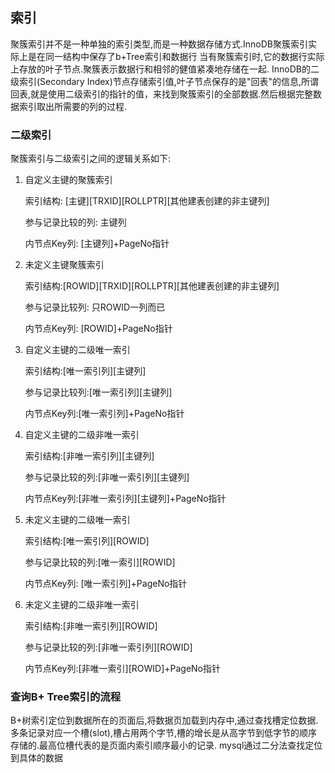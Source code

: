 ** 索引
    聚簇索引并不是一种单独的索引类型,而是一种数据存储方式.InnoDB聚簇索引实际上是在同一结构中保存了b+Tree索引和数据行
    当有聚簇索引时,它的数据行实际上存放的叶子节点.聚簇表示数据行和相邻的健值紧凑地存储在一起.
    InnoDB的二级索引(Secondary Index)节点存储索引值,叶子节点保存的是"回表"的信息,所谓回表,就是使用二级索引的指针的值，来找到聚簇索引的全部数据.然后根据完整数据索引取出所需要的列的过程.
    [[file:images/index_cluster_secondary.png]]
*** 二级索引
聚簇索引与二级索引之间的逻辑关系如下:
**** 自定义主键的聚簇索引
索引结构: [主键][TRXID][ROLLPTR][其他建表创建的非主键列]

参与记录比较的列: 主键列

内节点Key列: [主键列]+PageNo指针

**** 未定义主键聚簇索引
索引结构:[ROWID][TRXID][ROLLPTR][其他建表创建的非主键列]

参与记录比较列: 只ROWID一列而已

内节点Key列: [ROWID]+PageNo指针

**** 自定义主键的二级唯一索引
索引结构:[唯一索引列][主键列]

参与记录比较列:[唯一索引列][主键列]

内节点Key列:[唯一索引列]+PageNo指针

**** 自定义主键的二级非唯一索引
索引结构:[非唯一索引列][主键列]

参与记录比较的列:[非唯一索引列][主键列]

内节点Key列:[非唯一索引列][主键列]+PageNo指针

**** 未定义主键的二级唯一索引
索引结构:[唯一索引列][ROWID]

参与记录比较的列:[唯一索引][ROWID]

内节点Key列: [唯一索引列]+PageNo指针

**** 未定义主键的二级非唯一索引
索引结构:[非唯一索引列][ROWID]

参与记录比较的列:[非唯一索引列][ROWID]

内节点Key列:[非唯一索引][ROWID]+PageNo指针

*** 查询B+ Tree索引的流程 
[[file:images/page_index.jpg]]

B+树索引定位到数据所在的页面后,将数据页加载到内存中,通过查找槽定位数据.多条记录对应一个槽(slot),槽占用两个字节,槽的增长是从高字节到低字节的顺序存储的.最高位槽代表的是页面内索引顺序最小的记录.
mysql通过二分法查找定位到具体的数据

